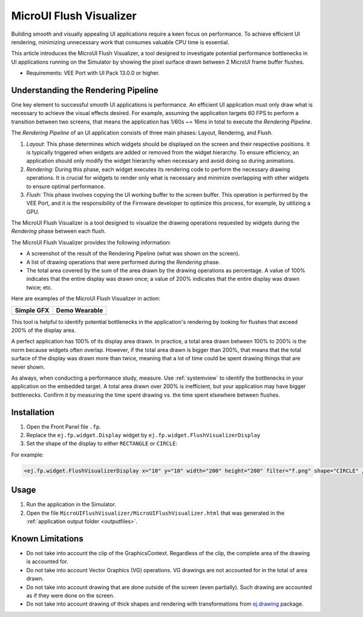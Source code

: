 .. _microuiflushvisualizer:

MicroUI Flush Visualizer
========================

Building smooth and visually appealing UI applications require a keen focus on performance.
To achieve efficient UI rendering, minimizing unnecessary work that consumes valuable CPU time is essential.

This article introduces the MicroUI Flush Visualizer, a tool designed to investigate potential performance bottlenecks in UI applications running on the Simulator by showing the pixel surface drawn between 2 MicroUI frame buffer flushes.

- Requirements: VEE Port with UI Pack 13.0.0 or higher.

Understanding the Rendering Pipeline
------------------------------------

One key element to successful smooth UI applications is performance.
An efficient UI application must only draw what is necessary to achieve the visual effects desired.
For example, assuming the application targets 60 FPS to perform a transition between two screens, that means the application has 1/60s ~= 16ms in total to execute the *Rendering Pipeline*.

The *Rendering Pipeline* of an UI application consists of three main phases: Layout, Rendering, and Flush.


1. *Layout*: This phase determines which widgets should be displayed on the screen and their respective positions.
   It is typically triggered when widgets are added or removed from the widget hierarchy.
   To ensure efficiency, an application should only modify the widget hierarchy when necessary and avoid doing so during animations.

2. *Rendering*: During this phase, each widget executes its rendering code to perform the necessary drawing operations.
   It is crucial for widgets to render only what is necessary and minimize overlapping with other widgets to ensure optimal performance.

3. *Flush*: This phase involves copying the UI working buffer to the screen buffer.
   This operation is performed by the VEE Port, and it is the responsibility of the Firmware developer to optimize this process, for example, by utilizing a GPU.


The MicroUI Flush Visualizer is a tool designed to visualize the drawing operations requested by widgets during the *Rendering* phase between each flush.


The MicroUI Flush Visualizer provides the following information:


- A screenshot of the result of the Rendering Pipeline (what was shown on the screen).
- A list of drawing operations that were performed during the *Rendering* phase.
- The total area covered by the sum of the area drawn by the drawing operations as percentage.
  A value of 100% indicates that the entire display was drawn once; a value of 200% indicates that the entire display was drawn twice; etc.

Here are examples of the MicroUI Flush Visualizer in action:

+----------------------------------------------------------------+--------------------------------------------------------------------+
|Simple GFX                                                      | Demo Wearable                                                      |
+================================================================+====================================================================+
| .. image:: images/small-demo-ui-flush-visualizer-simpleGFX.png | .. image:: images/small-demo-ui-flush-visualizer-demo-wearable.png |
+----------------------------------------------------------------+--------------------------------------------------------------------+

This tool is helpful to identify potential bottlenecks in the application's rendering by looking for flushes that exceed 200% of the display area.

A perfect application has 100% of its display area drawn.
In practice, a total area drawn between 100% to 200% is the norm because widgets often overlap.
However, if the total area drawn is bigger than 200%, that means that the total surface of the display was drawn more than twice, meaning that a lot of time could be spent drawing things that are never shown.

As always, when conducting a performance study, measure.
Use :ref:`systemview` to identify the bottlenecks in your application on the embedded target.
A total area drawn over 200% is inefficient, but your application may have bigger bottlenecks.
Confirm it by measuring the time spent drawing vs. the time spent elsewhere between flushes.

Installation
------------

1. Open the Front Panel file ``.fp``.

2. Replace the ``ej.fp.widget.Display`` widget by ``ej.fp.widget.FlushVisualizerDisplay``

3. Set the shape of the display to either ``RECTANGLE`` or ``CIRCLE``:

For example:

.. code-block:: xml

   <ej.fp.widget.FlushVisualizerDisplay x="10" y="10" width="200" height="200" filter="f.png" shape="CIRCLE" />

Usage
-----

1. Run the application in the Simulator.

2. Open the file ``MicroUIFlushVisualizer/MicroUIFlushVisualizer.html`` that was generated in the :ref:`application output folder <outputfiles>`.

.. image:: images/MicroUIFlushVisualizerApplicationOutputFolder.png


Known Limitations
-----------------

- Do not take into account the clip of the GraphicsContext.
  Regardless of the clip, the complete area of the drawing is accounted for.
- Do not take into account Vector Graphics (VG) operations.
  VG drawings are not accounted for in the total of area drawn.
- Do not take into account drawing that are done outside of the screen (even partially).
  Such drawing are accounted as if they were done on the screen.
- Do not take into account drawing of thick shapes and rendering with transformations from `ej.drawing <https://repository.microej.com/modules/ej/api/drawing/>`__ package. 

